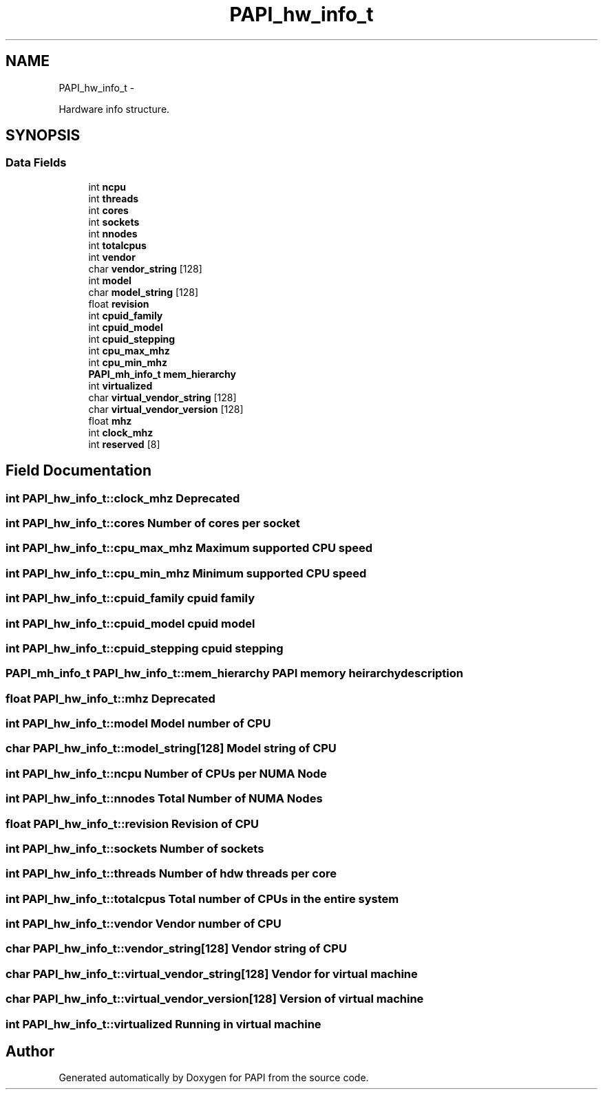 .TH "PAPI_hw_info_t" 3 "Fri Aug 2 2013" "Version 5.2.0.0" "PAPI" \" -*- nroff -*-
.ad l
.nh
.SH NAME
PAPI_hw_info_t \- 
.PP
Hardware info structure.  

.SH SYNOPSIS
.br
.PP
.SS "Data Fields"

.in +1c
.ti -1c
.RI "int \fBncpu\fP"
.br
.ti -1c
.RI "int \fBthreads\fP"
.br
.ti -1c
.RI "int \fBcores\fP"
.br
.ti -1c
.RI "int \fBsockets\fP"
.br
.ti -1c
.RI "int \fBnnodes\fP"
.br
.ti -1c
.RI "int \fBtotalcpus\fP"
.br
.ti -1c
.RI "int \fBvendor\fP"
.br
.ti -1c
.RI "char \fBvendor_string\fP [128]"
.br
.ti -1c
.RI "int \fBmodel\fP"
.br
.ti -1c
.RI "char \fBmodel_string\fP [128]"
.br
.ti -1c
.RI "float \fBrevision\fP"
.br
.ti -1c
.RI "int \fBcpuid_family\fP"
.br
.ti -1c
.RI "int \fBcpuid_model\fP"
.br
.ti -1c
.RI "int \fBcpuid_stepping\fP"
.br
.ti -1c
.RI "int \fBcpu_max_mhz\fP"
.br
.ti -1c
.RI "int \fBcpu_min_mhz\fP"
.br
.ti -1c
.RI "\fBPAPI_mh_info_t\fP \fBmem_hierarchy\fP"
.br
.ti -1c
.RI "int \fBvirtualized\fP"
.br
.ti -1c
.RI "char \fBvirtual_vendor_string\fP [128]"
.br
.ti -1c
.RI "char \fBvirtual_vendor_version\fP [128]"
.br
.ti -1c
.RI "float \fBmhz\fP"
.br
.ti -1c
.RI "int \fBclock_mhz\fP"
.br
.ti -1c
.RI "int \fBreserved\fP [8]"
.br
.in -1c
.SH "Field Documentation"
.PP 
.SS "int \fBPAPI_hw_info_t::clock_mhz\fP"Deprecated 
.SS "int \fBPAPI_hw_info_t::cores\fP"Number of cores per socket 
.SS "int \fBPAPI_hw_info_t::cpu_max_mhz\fP"Maximum supported CPU speed 
.SS "int \fBPAPI_hw_info_t::cpu_min_mhz\fP"Minimum supported CPU speed 
.SS "int \fBPAPI_hw_info_t::cpuid_family\fP"cpuid family 
.SS "int \fBPAPI_hw_info_t::cpuid_model\fP"cpuid model 
.SS "int \fBPAPI_hw_info_t::cpuid_stepping\fP"cpuid stepping 
.SS "\fBPAPI_mh_info_t\fP \fBPAPI_hw_info_t::mem_hierarchy\fP"PAPI memory heirarchy description 
.SS "float \fBPAPI_hw_info_t::mhz\fP"Deprecated 
.SS "int \fBPAPI_hw_info_t::model\fP"Model number of CPU 
.SS "char \fBPAPI_hw_info_t::model_string\fP[128]"Model string of CPU 
.SS "int \fBPAPI_hw_info_t::ncpu\fP"Number of CPUs per NUMA Node 
.SS "int \fBPAPI_hw_info_t::nnodes\fP"Total Number of NUMA Nodes 
.SS "float \fBPAPI_hw_info_t::revision\fP"Revision of CPU 
.SS "int \fBPAPI_hw_info_t::sockets\fP"Number of sockets 
.SS "int \fBPAPI_hw_info_t::threads\fP"Number of hdw threads per core 
.SS "int \fBPAPI_hw_info_t::totalcpus\fP"Total number of CPUs in the entire system 
.SS "int \fBPAPI_hw_info_t::vendor\fP"Vendor number of CPU 
.SS "char \fBPAPI_hw_info_t::vendor_string\fP[128]"Vendor string of CPU 
.SS "char \fBPAPI_hw_info_t::virtual_vendor_string\fP[128]"Vendor for virtual machine 
.SS "char \fBPAPI_hw_info_t::virtual_vendor_version\fP[128]"Version of virtual machine 
.SS "int \fBPAPI_hw_info_t::virtualized\fP"Running in virtual machine 

.SH "Author"
.PP 
Generated automatically by Doxygen for PAPI from the source code.
